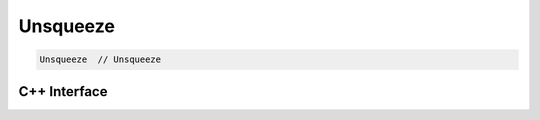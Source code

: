 .. unsqueeze.rst:

#########
Unsqueeze
#########

.. code-block:: cpp

   Unsqueeze  // Unsqueeze


C++ Interface
=============

.. doxygenclass:: ngraph::op::v0::Unsqueeze
   :project: ngraph
   :members:

